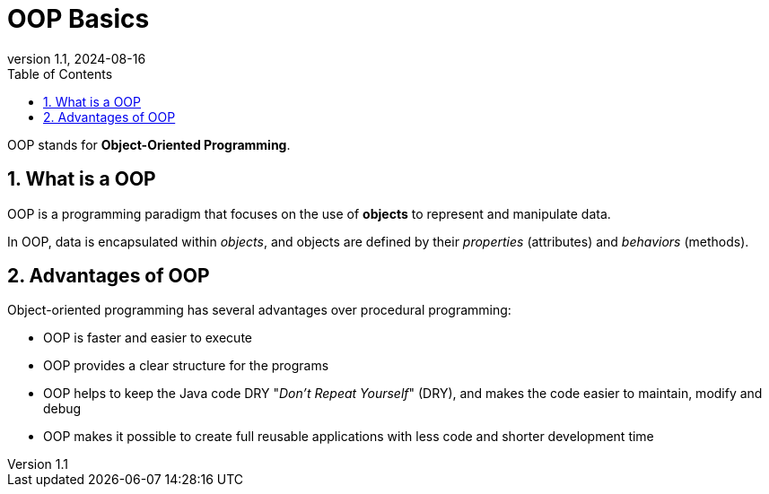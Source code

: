 = OOP Basics
:revnumber: 1.1
:revdate: 2024-08-16
:doctype: book
:toc: left
:sectnums:
:icons: font
:highlightjs-languages: java
:url-quickref: https://docs.asciidoctor.org/asciidoc/latest/syntax-quick-reference/

OOP stands for *Object-Oriented Programming*.

== What is a OOP

OOP is a programming paradigm that focuses on the use of *objects* to represent and manipulate data.

In OOP, data is encapsulated within _objects_, and objects are defined by their _properties_ (attributes) and _behaviors_ (methods).

== Advantages of OOP

Object-oriented programming has several advantages over procedural programming:

* OOP is faster and easier to execute
* OOP provides a clear structure for the programs
* OOP helps to keep the Java code DRY "_Don’t Repeat Yourself_" (DRY), and makes the code easier to maintain, modify and debug
* OOP makes it possible to create full reusable applications with less code and shorter development time
